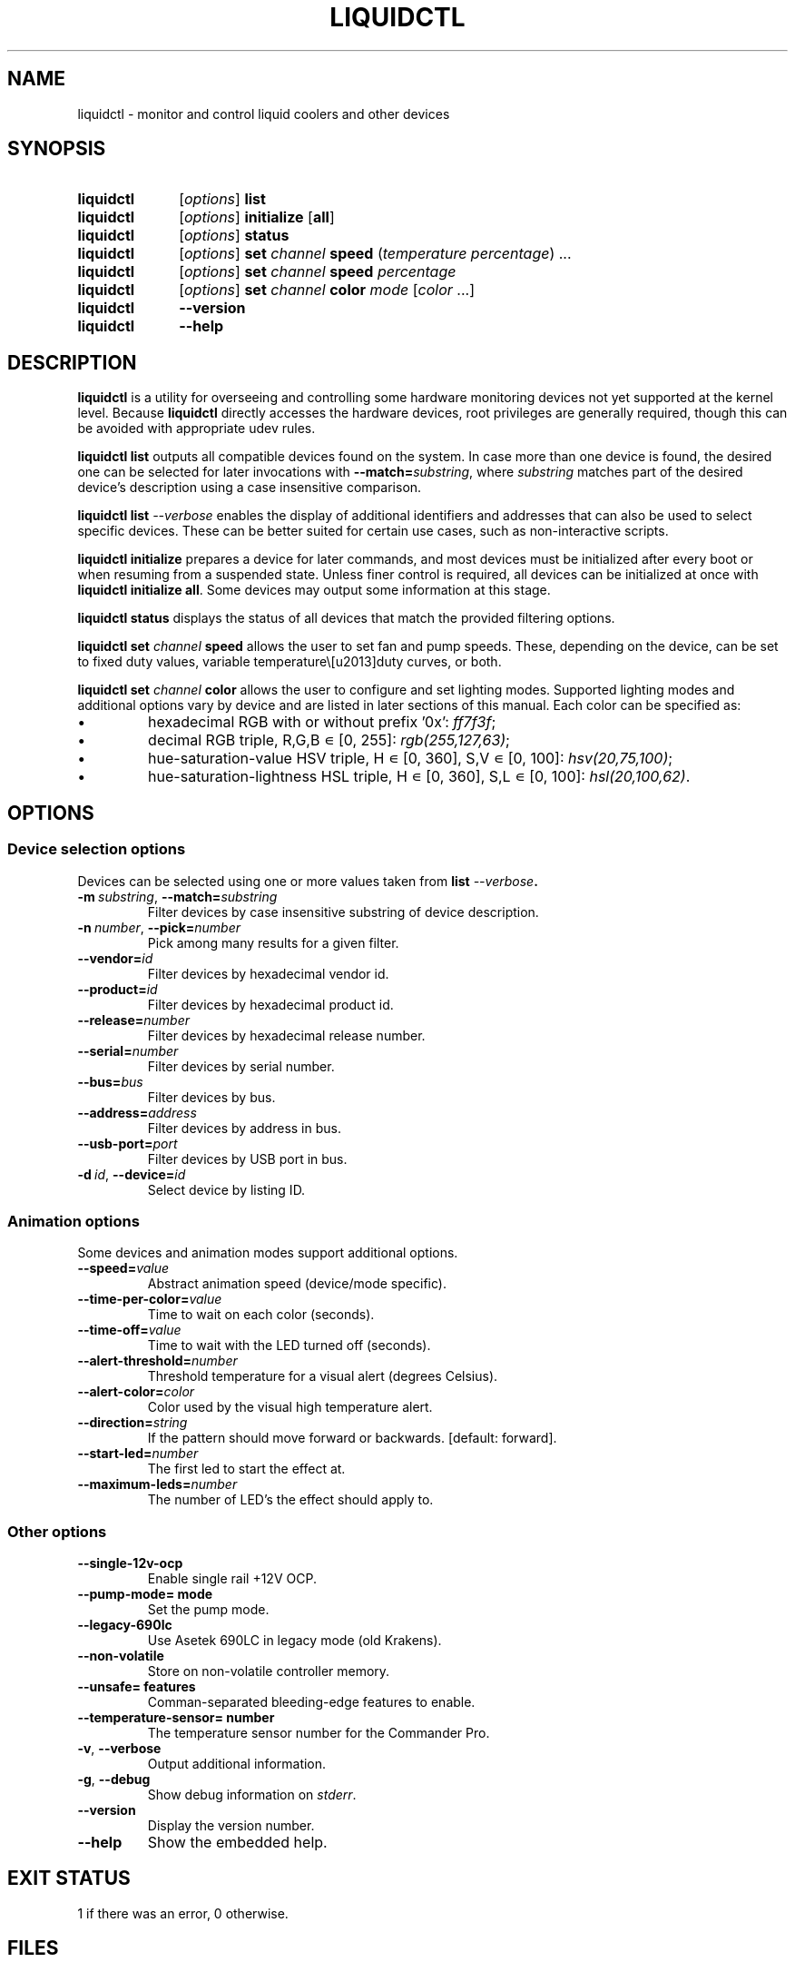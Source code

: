 '\" t
.nr is_macos 0
.TH LIQUIDCTL 8 2020\-11\-01 "liquidctl" "System Manager's Manual"
.
.SH NAME
liquidctl \- monitor and control liquid coolers and other devices
.
.SH SYNOPSIS
.SY liquidctl
.RI [ options ]
.B list
.SY liquidctl
.RI [ options ]
.B initialize
.RB [ all ]
.SY liquidctl
.RI [ options ]
.B status
.SY liquidctl
.RI [ options ]
.B set
.I channel
.B speed
.RI ( temperature
.IR percentage )
\&.\|.\|.\&
.SY liquidctl
.RI [ options ]
.B set
.I channel
.B speed
.I percentage
.SY liquidctl
.RI [ options ]
.B set
.I channel
.B color
.I mode
.RI [ color
\&.\|.\|.\&]
.SY liquidctl
.B \-\-version
.SY liquidctl
.B \-\-help
.YS
.
.SH DESCRIPTION
\fBliquidctl\fR is a utility for overseeing and controlling some hardware
monitoring devices not yet supported at the kernel level.
.if !\n[is_macos]\{  Because \fBliquidctl\fR directly accesses the hardware devices, root
privileges are generally required, though this can be avoided with
appropriate udev rules.
.\}
.PP
\fBliquidctl list\fR outputs all compatible devices found on the system.  In
case more than one device is found, the desired one can be selected for later
invocations with \fB--match=\fIsubstring\fR, where \fIsubstring\fR matches part
of the desired device's description using a case insensitive comparison.
.PP
\fBliquidctl list \fI\-\-verbose\fR enables the display of additional
identifiers and addresses that can also be used to select specific devices.
These can be better suited for certain use cases, such as non-interactive
scripts.
.PP
\fBliquidctl initialize\fR prepares a device for later commands, and most
devices must be initialized after every boot or when resuming from a suspended
state.  Unless finer control is required, all devices can be initialized at
once with \fBliquidctl initialize all\fR.  Some devices may output some
information at this stage.
.PP
\fBliquidctl status\fR displays the status of all devices that match the
provided filtering options.
.PP
\fBliquidctl set \fIchannel\fB speed\fR allows the user to set fan and pump
speeds.  These, depending on the device, can be set to fixed duty values,
variable temperature\–duty curves, or both.
.PP
\fBliquidctl set \fIchannel\fB color\fR allows the user to configure and set
lighting modes.  Supported lighting modes and additional options vary by device
and are listed in later sections of this manual.  Each color can be specified
as:
.IP \(bu
hexadecimal RGB with or without prefix '0x': \fIff7f3f\fR;
.IP \(bu
decimal RGB triple, R,G,B ∊ [0, 255]: \fIrgb(255,127,63)\fR;
.IP \(bu
hue\-saturation\-value HSV triple, H ∊ [0, 360], S,V ∊ [0, 100]: \fIhsv(20,75,100)\fR;
.IP \(bu
hue\-saturation\-lightness HSL triple, H ∊ [0, 360], S,L ∊ [0, 100]: \fIhsl(20,100,62)\fR.
.
.SH OPTIONS
.
.SS Device selection options
Devices can be selected using one or more values taken from \fBlist \fI\-\-verbose\fP.
.TP
.BI \-m\  substring\fR,\ \fP \-\-match= substring
Filter devices by case insensitive substring of device description.
.TP
.BI \-n\  number\fR,\ \fP \-\-pick= number
Pick among many results for a given filter.
.TP
.BI \-\-vendor= id
Filter devices by hexadecimal vendor id.
.TP
.BI \-\-product= id
Filter devices by hexadecimal product id.
.TP
.BI \-\-release= number
Filter devices by hexadecimal release number.
.TP
.BI \-\-serial= number
Filter devices by serial number.
.TP
.BI \-\-bus= bus
Filter devices by bus.
.TP
.BI \-\-address= address
Filter devices by address in bus.
.TP
.BI \-\-usb\-port= port
Filter devices by USB port in bus.
.TP
.BI \-d\  id\fR,\ \fP \-\-device= id
Select device by listing ID.
.
.SS Animation options
Some devices and animation modes support additional options.
.TP
.BI \-\-speed= value
Abstract animation speed (device/mode specific).
.TP
.BI \-\-time\-per\-color= value
Time to wait on each color (seconds).
.TP
.BI \-\-time\-off= value
Time to wait with the LED turned off (seconds).
.TP
.BI \-\-alert\-threshold= number
Threshold temperature for a visual alert (degrees Celsius).
.TP
.BI \-\-alert\-color= color
Color used by the visual high temperature alert.
.TP
.BI \-\-direction= string
If the pattern should move forward or backwards. [default: forward].
.TP
.BI \-\-start\-led= number
The first led to start the effect at.
.TP
.BI \-\-maximum\-leds= number
The number of LED's the effect should apply to.
.
.SS Other options
.TP
.B \-\-single\-12v\-ocp
Enable single rail +12V OCP.
.TP
.B \-\-pump\-mode= mode
Set the pump mode.
.TP
.B \-\-legacy\-690lc
Use Asetek 690LC in legacy mode (old Krakens).
.TP
.B \-\-non\-volatile
Store on non\-volatile controller memory.
.TP
.B \-\-unsafe= features
Comman-separated bleeding-edge features to enable.
.TP
.B \-\-temperature\-sensor= number
The temperature sensor number for the Commander Pro.
.TP
.B \-v\fR, \fP\-\-verbose
Output additional information.
.TP
.B \-g\fR, \fB\-\-debug
Show debug information on \fIstderr\fR.
.TP
.B \-\-version
Display the version number.
.TP
.B \-\-help
Show the embedded help.
.
.SH EXIT STATUS
1 if there was an error, 0 otherwise.
.
.SH FILES
.TP
.ie \n[is_macos]
.I ~/Library/Caches/liquidctl/*
.el
.IR $XDG_RUNTIME_DIR/liquidctl/* ,\  /var/run/liquidctl/* ,\  /tmp/liquidctl/*
Internal data used by some drivers.
.\" e.g. RuntimeStorage for Legacy690Lc and HydroPlatinum
.
.SH EXAMPLE
.SY liquidctl
.B list \-\-verbose
.SY liquidctl
.B initialize all
.SY liquidctl
.BI \-\-match\  kraken\  set\  pump\  speed\  90
.SY liquidctl
.BI \-\-product\  170e\  set\  led\  color\  fading
.I 350017 ff2608
.SY liquidctl
.B status
.YS
.
.SH DEVICE SPECIFICS
.
.SS Corsair Commander Pro
.SS Corsair Lighting Node Pro
Cooling channels: \fIsync\fR, \fIfan[1\-5]\fR. (Commander Pro only)
.PP
Lighting channels: \fIled1\fR, \fIled2\fR.
.TS
l c
---
l c .
Mode	#colors
\fIclear\fR	0
\fIoff\fR	0
\fIfixed\fR	1
\fIcolor_shift\fR	2
\fIcolor_pulse\fR	2
\fIcolor_wave\fR	2
\fIvisor\fR	2
\fIblink\fR	2
\fImarquee\fR	1
\fIsequential\fR	1
\fIrainbow\fR	0
\fIrainbow2\fR	0
.TE
.PP
When applicable the animation speed can be set with
.BI \-\-speed= value ,
where the allowed values are: \fIfast\fR, \fImedium\fR, \fIslow\fR.
.PP
The animation direction can be set with
.BI \-\-direction= value ,
where the allowed values are: \fIforward\fR or \fIbackward\fR.
.BI \-\-start\-led= number ,
the first LED that the lighting effect should be for.
.BI \-\-start\-led= number ,
the first LED that the lighting effect should be for.
.BI \-\-maximum\-led= number ,
the number of LEDs that the lighting effect should applied to.
.BI \-\-temperature\-sensor= number ,
The temperature sensor that should be used to control the fan curves, probe 1 by default.
.SS Corsair H80i GT, H100i GTX, H110i GTX
.SS Corsair H80i v2, H100i v2, H115i
.SS EVGA CLC 120 (CL12), 240, 280, 360
Cooling channels: \fIpump\fR, \fIfan\fR.
.PP
Lighting channels: \fIlogo\fR.
.TS
l c c
---
l c c .
Mode	#colors	notes
\fIrainbow\fR	0	only availble on EVGA coolers
\fIfading\fR	2
\fIblinking\fR	1
\fIfixed\fR	1
\fIblackout\fR	0	no high-temperature alerts
.TE
.PP
The \fIrainbow\fR mode speed can be configured with
.BI \-\-speed= [1\(en6] .
The speed of the other modes is instead customized with
.B \-\-time\-per\-color
.RI ( fading\  and\  blinking )
and
.B \-\-time\-off
.RI ( blinking\  only).
.PP
All modes except
.I blackout
support a visual high-temperature alert configured with
.B \-\-alert\-threshold
and
.BR \-\-alert\-color .
.
.SS Corsair H100i Platinum, H100i Platinum SE, H115i Platinum
.SS Corsair H100i PRO XT, H115i PRO XT
Fan channels: \fIfan\fR, \fIfan[1\(en2]\fR.
.PP
Pump mode (\fBinitialize \-\-pump\-mode \fImode\fR): \fIquiet\fR, \fIbalanced\fR (default), \fIextreme\fR.
.PP
Lighting channels: \fIsync\fR, \fIled\fR.
.TS
l l c c
----
l l c c .
Channel	Mode	#colors (Platinum)	#colors (PRO XT)
\fIled\fR	\fIoff\fR	0	0
\fIled\fR	\fIfixed\fR	1	1
\fIled\fR	\fIsuper\-fixed\fR	24	16
.TE
.
.SS NZXT Kraken X40, X60
.SS NZXT Kraken X31, X41, X61
Supports the same modes and options as a Corsair H80i GT (or similar), but
requires \fB\-\-legacy\-690lc\fR to be passed on all invocations.
.
.SS NZXT Kraken M22
.SS NZXT Kraken X42, X52, X62, X72
Cooling channels (only X42, X52, X62, X72): \fIpump\fR, \fIfan\fR.
.PP
Lighting channels: \fIlogo\fR, \fIring\fR, \fIsync\fR.
.TS
l c c c
----
l c c c .
Mode	logo	ring	#colors
\fIoff\fR	yes	yes	0
\fIfixed\fR	yes	yes	1
\fIsuper\-fixed\fR	yes	yes	1\(en9
\fIfading\fR	yes	yes	2\(en8
\fIalternating\fR	no	yes	2
\fIbreathing\fR	yes	yes	1\(en8
\fIsuper\-breathing\fR	yes	yes	1\(en9
\fIpulse\fR	yes	yes	1\(en8
\fItai\-chi\fR	no	yes	2
\fIwater\-cooler\fR	no	yes	0
\fIloading\fR	no	yes	1
\fIwings\fR	no	yes	1
.TE
.PP
When applicable the animation speed can be set with
.BI \-\-speed= value ,
where the allowed values are: \fIslowest\fR, \fIslower\fR, \fInormal\fR,
\fIfaster\fR, \fIfastest\fR.
.BI \-\-direction= value ,
where the allowed values are: \fIforward\fR or \fIbackward\fR.
.
.SS NZXT Kraken X53, X63, X73
.SS NZXT Kraken Z63, Z73
Cooling channels: \fIpump\fR; (only Z63, Z73:) \fIfan\fR.
.PP
Lighting channels: \fIexternal\fR; (only X53, X63, X73:) \fIring\fR, \fIlogo\fR, \fIsync\fR.
.TS
l c
----
l c .
Mode	#colors
\fIoff\fR	0
\fIfixed\fR	1
\fIfading\fR	2\(en8
\fIsuper\-fixed\fR	1\(en40
\fIalternating\-[3\-6]\fR	1\(en2
\fIpulse\fR	1\(en8
\fIbreathing\fR	1\(en8
\fIsuper\-breathing\fR	1\(en40
\fIcandle\fR	1
\fIstarry\-night\fR	1
\fIloading\fR	1
\fItai\-chi\fR	1\(en2
\fIwater\-cooler\fR	2
\fIwings\fR	1
.TE
.PP
When applicable the animation speed can be set with
.BI \-\-speed= value ,
where the allowed values are: \fIslowest\fR, \fIslower\fR, \fInormal\fR,
\fIfaster\fR, \fIfastest\fR.
.BI \-\-direction= value ,
where the allowed values are: \fIforward\fR or \fIbackward\fR.
.
.SS Corsair HX750i, HX850i, HX1000i, HX1200i
.SS Corsair RM650i, RM750i, RM850i, RM1000i
Fan channels: \fIfan\fR.
.PP
Lighting channels: none.
.PP
Setting a fixed fan speed changes the fan mode to software control.  To revert
back to hardware control, run \fBinitialize\fR again.
.PP
(Experimental feature) The +12V rails normally function in multiple-rail mode.
Single-rail mode can be selected by passing \fB\-\-single\-12v\-ocp\fR to
\fBinitialize\fR.  To revert back to multiple-rail mode, run \fBinitialize\fR
again without that flag.
.
.SS NZXT E500, E650, E850
Fan channels: none (feature not supported yet).
.PP
Lighting channels: none.
.
.SS NZXT Grid+ V3
Fan channels: \fIfan[1\(en6]\fR, \fIsync\fR.
.PP
Lighting channels: none.
.
.SS NZXT Smart Device (V1)
Fan channels: \fIfan[1\(en3]\fR, \fIsync\fR.
.PP
Lighting channels: \fIled\fR.
.TS
l c
----
l c .
Mode	#colors
\fIoff\fR	0
\fIfixed\fR	1
\fIsuper\-fixed\fR	1\(en40
\fIfading\fR	2\(en8
\fIalternating\fR	2
\fIbreathing\fR	1\(en8
\fIsuper\-breathing\fR	1\(en40
\fIpulse\fR	1\(en8
\fIcandle\fR	1
\fIwings\fR	1
.TE
.PP
When applicable the animation speed can be set with
.BI \-\-speed= value ,
where the allowed values are: \fIslowest\fR, \fIslower\fR, \fInormal\fR,
\fIfaster\fR, \fIfastest\fR.
.BI \-\-direction= value ,
where the allowed values are: \fIforward\fR or \fIbackward\fR.
.
.SS NZXT Smart Device V2
.SS NZXT RGB & Fan Controller
.SS NZXT HUE 2
.SS NZXT HUE 2 Ambient
Fan channels (only Smart Device V2 and RGB & Fan Controller): \fIfan[1\(en3]\fR.
.PP
Lighting channels: \fIled[1\(en2]\fR, \fIsync\fR.
.PP
Additional lighting channels (only HUE 2): \fIled[3\(en4]\fR.
.TS
l c
----
l c .
Mode	#colors
\fIoff\fR	0
\fIfixed\fR	1
\fIsuper\-fixed\fR	1\(en40
\fIfading\fR	2\(en8
\fIalternating\-[3\-6]\fR	2
\fIpulse\fR	1\(en8
\fIbreathing\fR	1\(en8
\fIsuper\-breathing\fR	1\(en40
\fIcandle\fR	1
\fIstarry\-night\fR	1
\fIwings\fR	1
.TE
.PP
When applicable the animation speed can be set with
.BI \-\-speed= value ,
where the allowed values are: \fIslowest\fR, \fIslower\fR, \fInormal\fR,
\fIfaster\fR, \fIfastest\fR.
.BI \-\-direction= value ,
where the allowed values are: \fIforward\fR or \fIbackward\fR.
.
.SS ASUS Strix RTX 2080 Ti OC
Fan channels: none.
.PP
Lighting channels: \fIled\fR.
.TS
l c
----
l c .
Mode	#colors
\fIoff\fR	0
\fIfixed\fR	1
\fIflash\fR	1
\fIbreathing\fR	1
\fIrainbow\fR	0
.TE
.
.SS Corsair Vengeance RGB
Fan channels: none.
.PP
Lighting channels: \fIled\fR.
.TS
l c
----
l c .
Mode	#colors
\fIoff\fR	0
\fIfixed\fR	1
\fIbreathing\fR	1\(en7
\fIfading\fR	2\(en7
.TE
.PP
When applicable the animation speed can be set with
.BI \-\-speed= value ,
where the allowed values are: \fIslowest\fR, \fIslower\fR, \fInormal\fR,
\fIfaster\fR, \fIfastest\fR.
.
.SS Gigabyte RGB Fusion 2.0 5702 Controller
.SS Gigabyte RGB Fusion 2.0 8297 Controller
Fan channels: none.
.PP
Lighting channels: \fIled[1\(en8]\fR, \fIsync\fR.
.TS
l c
----
l c .
Mode	#colors
\fIoff\fR	0
\fIfixed\fR	1
\fIpulse\fR	1
\fI(double\-)?flash\fR	1
\fIcolor\-cycle\fR	0
.TE
.PP
When applicable the animation speed can be set with
.BI \-\-speed= value ,
where the allowed values are: \fIslowest\fR, \fIslower\fR, \fInormal\fR,
\fIfaster\fR, \fIfastest\fR, \fIludicrous\fR.
.
.SS EVGA GTX 1080 FTW
Fan channels: none.
.PP
Lighting channels: \fIled\fR.
.TS
l c
----
l c .
Mode	#colors
\fIoff\fR	0
\fIfixed\fR	1
\fIbreathing\fR	1
\fIrainbow\fR	0
.TE
.
.SH SEE ALSO
The complete documentation is available in
the project's sources and
.UR https://github.com/liquidctl/liquidctl
homepage
.UE .

